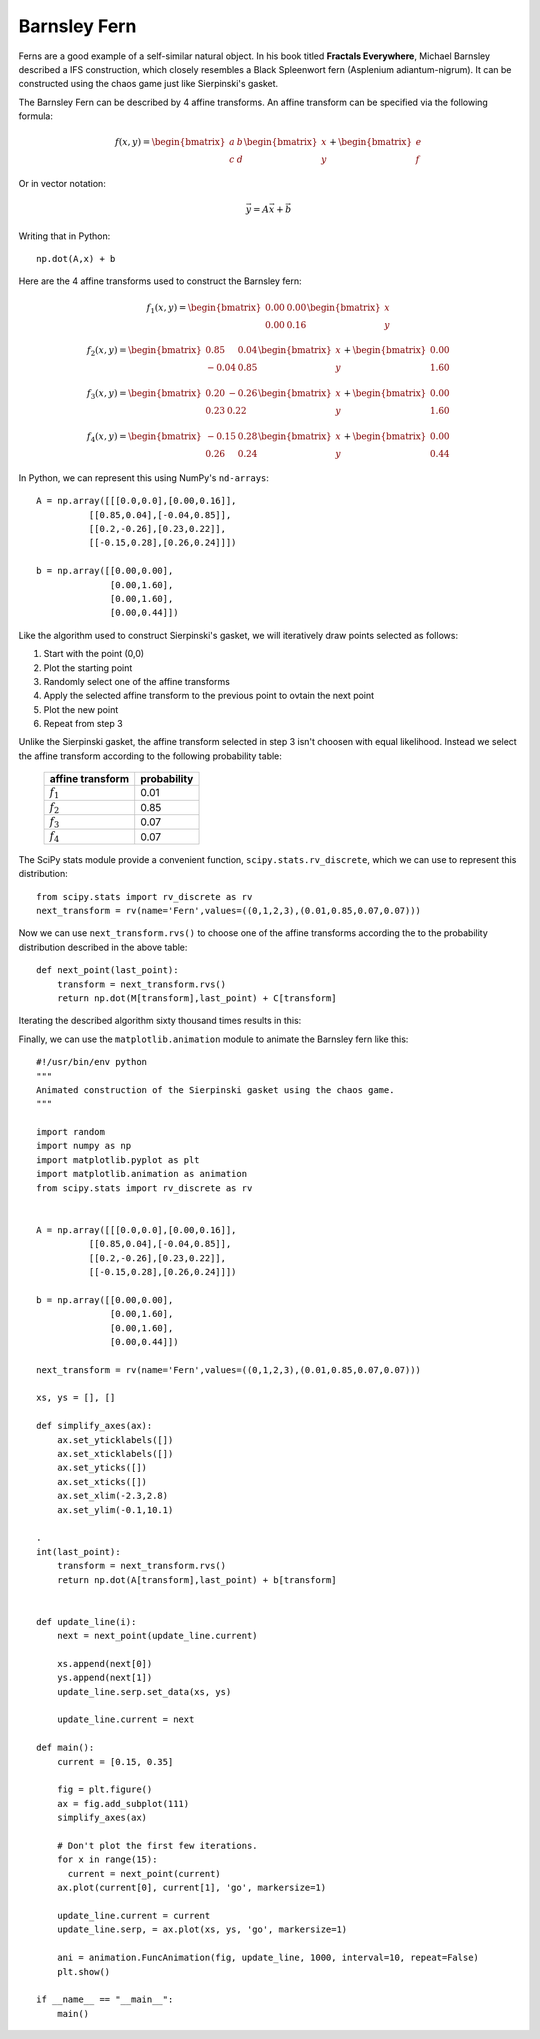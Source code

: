 Barnsley Fern
=============

Ferns are a good example of a self-similar natural object.  
In his book titled **Fractals Everywhere**, Michael Barnsley
described a IFS construction, which closely resembles a
Black Spleenwort fern (Asplenium adiantum-nigrum).  It can
be constructed using the chaos game just like Sierpinski's
gasket.

The Barnsley Fern can be described by 4 affine transforms.  An
affine transform can be specified via the following formula:

.. math::

    f(x,y) = \begin{bmatrix} \ a & \ b \ \\ c & \ d \end{bmatrix} \begin{bmatrix} \ x \\ y \end{bmatrix} + \begin{bmatrix} \ e \\ f \end{bmatrix} 

Or in vector notation:

.. math::

    \vec{y} = A \vec{x} + \vec{b}

Writing that in Python:

::

    np.dot(A,x) + b

Here are the 4 affine transforms used to construct the Barnsley fern:

.. math::

    f_1(x,y) = \begin{bmatrix} \ 0.00 & \ 0.00 \ \\ 0.00 & \ 0.16 \end{bmatrix} \begin{bmatrix} \ x \\ y \end{bmatrix}

    f_2(x,y) = \begin{bmatrix} \ 0.85 & \ 0.04 \ \\ -0.04 & \ 0.85 \end{bmatrix} \begin{bmatrix} \ x \\ y \end{bmatrix} + \begin{bmatrix} \ 0.00 \\ 1.60 \end{bmatrix}

    f_3(x,y) = \begin{bmatrix} \ 0.20 & \ -0.26 \ \\ 0.23 & \ 0.22 \end{bmatrix} \begin{bmatrix} \ x \\ y \end{bmatrix} + \begin{bmatrix} \ 0.00 \\ 1.60 \end{bmatrix}

    f_4(x,y) = \begin{bmatrix} \ -0.15 & \ 0.28 \ \\ 0.26 & \ 0.24 \end{bmatrix} \begin{bmatrix} \ x \\ y \end{bmatrix} + \begin{bmatrix} \ 0.00 \\ 0.44 \end{bmatrix} 

In Python, we can represent this using NumPy's ``nd-arrays``:

::

    A = np.array([[[0.0,0.0],[0.00,0.16]],
              [[0.85,0.04],[-0.04,0.85]],
              [[0.2,-0.26],[0.23,0.22]],
              [[-0.15,0.28],[0.26,0.24]]])
    
    b = np.array([[0.00,0.00],
                  [0.00,1.60],
                  [0.00,1.60],
                  [0.00,0.44]])


Like the algorithm used to construct Sierpinski's gasket, we will iteratively draw points
selected as follows:

#. Start with the point (0,0)
#. Plot the starting point
#. Randomly select one of the affine transforms
#. Apply the selected affine transform to the previous point to ovtain
   the next point
#. Plot the new point
#. Repeat from step 3

Unlike the Sierpinski gasket, the affine transform selected in step 3 isn't
choosen with equal likelihood.  Instead we select the affine transform according
to the following probability table:

   ================    ===========
   affine transform    probability
   ================    ===========
   :math:`f_1`         0.01
   :math:`f_2`         0.85
   :math:`f_3`         0.07
   :math:`f_4`         0.07
   ================    ===========

The SciPy stats module provide a convenient function, ``scipy.stats.rv_discrete``,
which we can use to represent this distribution:

::

  from scipy.stats import rv_discrete as rv
  next_transform = rv(name='Fern',values=((0,1,2,3),(0.01,0.85,0.07,0.07)))

Now we can use ``next_transform.rvs()`` to choose one of the affine transforms
according the to the probability distribution described in the above table:

::

    def next_point(last_point):
        transform = next_transform.rvs()
        return np.dot(M[transform],last_point) + C[transform]

Iterating the described algorithm sixty thousand times results in this:

.. plot:: _src/fern.py

Finally, we can use the ``matplotlib.animation`` module to animate the
Barnsley fern like this::

    #!/usr/bin/env python
    """
    Animated construction of the Sierpinski gasket using the chaos game.
    """
    
    import random
    import numpy as np
    import matplotlib.pyplot as plt
    import matplotlib.animation as animation
    from scipy.stats import rv_discrete as rv
    
    
    A = np.array([[[0.0,0.0],[0.00,0.16]],
              [[0.85,0.04],[-0.04,0.85]],
              [[0.2,-0.26],[0.23,0.22]],
              [[-0.15,0.28],[0.26,0.24]]])
    
    b = np.array([[0.00,0.00],
                  [0.00,1.60],
                  [0.00,1.60],
                  [0.00,0.44]])
    
    next_transform = rv(name='Fern',values=((0,1,2,3),(0.01,0.85,0.07,0.07)))
    
    xs, ys = [], []
    
    def simplify_axes(ax):
        ax.set_yticklabels([])
        ax.set_xticklabels([])
        ax.set_yticks([])
        ax.set_xticks([])
        ax.set_xlim(-2.3,2.8)
        ax.set_ylim(-0.1,10.1)
    
    .
    int(last_point):
        transform = next_transform.rvs()
        return np.dot(A[transform],last_point) + b[transform]
    
    
    def update_line(i):
        next = next_point(update_line.current)
    
        xs.append(next[0])
        ys.append(next[1])
        update_line.serp.set_data(xs, ys)
    
        update_line.current = next
    
    def main():
        current = [0.15, 0.35]
    
        fig = plt.figure()
        ax = fig.add_subplot(111)
        simplify_axes(ax)
    
        # Don't plot the first few iterations.
        for x in range(15):
          current = next_point(current)
        ax.plot(current[0], current[1], 'go', markersize=1)
    
        update_line.current = current
        update_line.serp, = ax.plot(xs, ys, 'go', markersize=1)
    
        ani = animation.FuncAnimation(fig, update_line, 1000, interval=10, repeat=False)
        plt.show()
    
    if __name__ == "__main__":
        main()

